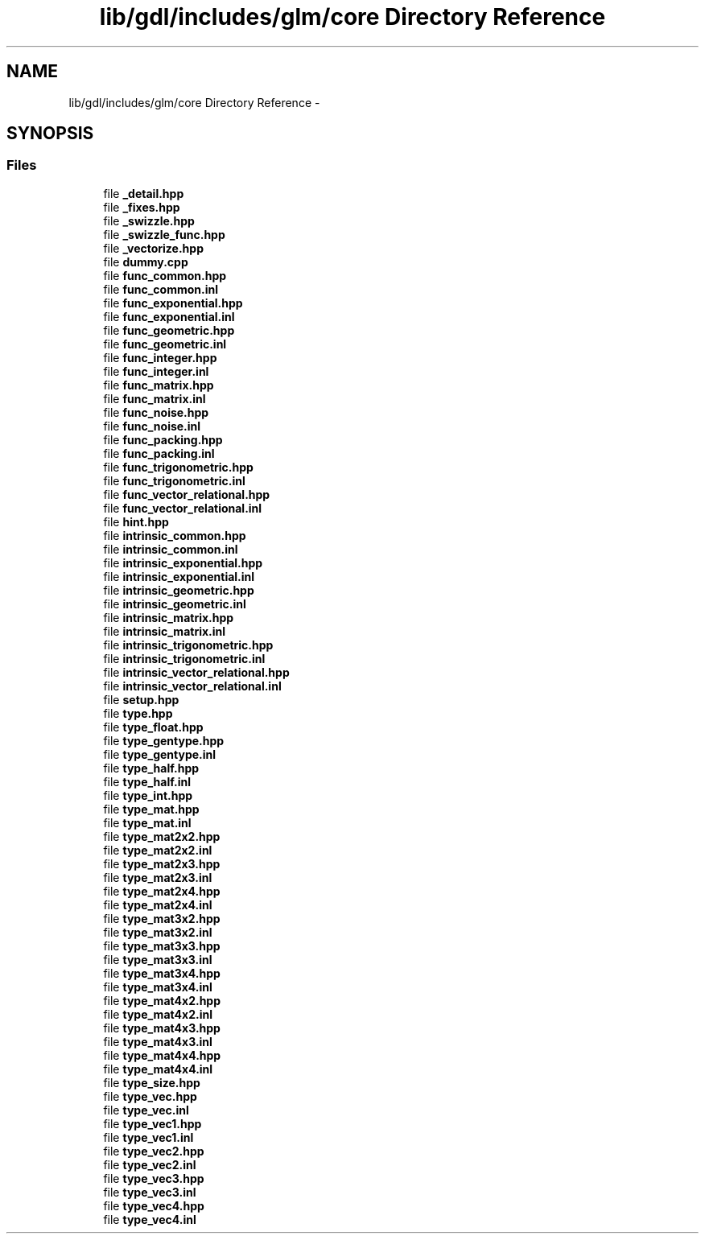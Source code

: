 .TH "lib/gdl/includes/glm/core Directory Reference" 3 "Sun Jun 7 2015" "Version 0.42" "cpp_bomberman" \" -*- nroff -*-
.ad l
.nh
.SH NAME
lib/gdl/includes/glm/core Directory Reference \- 
.SH SYNOPSIS
.br
.PP
.SS "Files"

.in +1c
.ti -1c
.RI "file \fB_detail\&.hpp\fP"
.br
.ti -1c
.RI "file \fB_fixes\&.hpp\fP"
.br
.ti -1c
.RI "file \fB_swizzle\&.hpp\fP"
.br
.ti -1c
.RI "file \fB_swizzle_func\&.hpp\fP"
.br
.ti -1c
.RI "file \fB_vectorize\&.hpp\fP"
.br
.ti -1c
.RI "file \fBdummy\&.cpp\fP"
.br
.ti -1c
.RI "file \fBfunc_common\&.hpp\fP"
.br
.ti -1c
.RI "file \fBfunc_common\&.inl\fP"
.br
.ti -1c
.RI "file \fBfunc_exponential\&.hpp\fP"
.br
.ti -1c
.RI "file \fBfunc_exponential\&.inl\fP"
.br
.ti -1c
.RI "file \fBfunc_geometric\&.hpp\fP"
.br
.ti -1c
.RI "file \fBfunc_geometric\&.inl\fP"
.br
.ti -1c
.RI "file \fBfunc_integer\&.hpp\fP"
.br
.ti -1c
.RI "file \fBfunc_integer\&.inl\fP"
.br
.ti -1c
.RI "file \fBfunc_matrix\&.hpp\fP"
.br
.ti -1c
.RI "file \fBfunc_matrix\&.inl\fP"
.br
.ti -1c
.RI "file \fBfunc_noise\&.hpp\fP"
.br
.ti -1c
.RI "file \fBfunc_noise\&.inl\fP"
.br
.ti -1c
.RI "file \fBfunc_packing\&.hpp\fP"
.br
.ti -1c
.RI "file \fBfunc_packing\&.inl\fP"
.br
.ti -1c
.RI "file \fBfunc_trigonometric\&.hpp\fP"
.br
.ti -1c
.RI "file \fBfunc_trigonometric\&.inl\fP"
.br
.ti -1c
.RI "file \fBfunc_vector_relational\&.hpp\fP"
.br
.ti -1c
.RI "file \fBfunc_vector_relational\&.inl\fP"
.br
.ti -1c
.RI "file \fBhint\&.hpp\fP"
.br
.ti -1c
.RI "file \fBintrinsic_common\&.hpp\fP"
.br
.ti -1c
.RI "file \fBintrinsic_common\&.inl\fP"
.br
.ti -1c
.RI "file \fBintrinsic_exponential\&.hpp\fP"
.br
.ti -1c
.RI "file \fBintrinsic_exponential\&.inl\fP"
.br
.ti -1c
.RI "file \fBintrinsic_geometric\&.hpp\fP"
.br
.ti -1c
.RI "file \fBintrinsic_geometric\&.inl\fP"
.br
.ti -1c
.RI "file \fBintrinsic_matrix\&.hpp\fP"
.br
.ti -1c
.RI "file \fBintrinsic_matrix\&.inl\fP"
.br
.ti -1c
.RI "file \fBintrinsic_trigonometric\&.hpp\fP"
.br
.ti -1c
.RI "file \fBintrinsic_trigonometric\&.inl\fP"
.br
.ti -1c
.RI "file \fBintrinsic_vector_relational\&.hpp\fP"
.br
.ti -1c
.RI "file \fBintrinsic_vector_relational\&.inl\fP"
.br
.ti -1c
.RI "file \fBsetup\&.hpp\fP"
.br
.ti -1c
.RI "file \fBtype\&.hpp\fP"
.br
.ti -1c
.RI "file \fBtype_float\&.hpp\fP"
.br
.ti -1c
.RI "file \fBtype_gentype\&.hpp\fP"
.br
.ti -1c
.RI "file \fBtype_gentype\&.inl\fP"
.br
.ti -1c
.RI "file \fBtype_half\&.hpp\fP"
.br
.ti -1c
.RI "file \fBtype_half\&.inl\fP"
.br
.ti -1c
.RI "file \fBtype_int\&.hpp\fP"
.br
.ti -1c
.RI "file \fBtype_mat\&.hpp\fP"
.br
.ti -1c
.RI "file \fBtype_mat\&.inl\fP"
.br
.ti -1c
.RI "file \fBtype_mat2x2\&.hpp\fP"
.br
.ti -1c
.RI "file \fBtype_mat2x2\&.inl\fP"
.br
.ti -1c
.RI "file \fBtype_mat2x3\&.hpp\fP"
.br
.ti -1c
.RI "file \fBtype_mat2x3\&.inl\fP"
.br
.ti -1c
.RI "file \fBtype_mat2x4\&.hpp\fP"
.br
.ti -1c
.RI "file \fBtype_mat2x4\&.inl\fP"
.br
.ti -1c
.RI "file \fBtype_mat3x2\&.hpp\fP"
.br
.ti -1c
.RI "file \fBtype_mat3x2\&.inl\fP"
.br
.ti -1c
.RI "file \fBtype_mat3x3\&.hpp\fP"
.br
.ti -1c
.RI "file \fBtype_mat3x3\&.inl\fP"
.br
.ti -1c
.RI "file \fBtype_mat3x4\&.hpp\fP"
.br
.ti -1c
.RI "file \fBtype_mat3x4\&.inl\fP"
.br
.ti -1c
.RI "file \fBtype_mat4x2\&.hpp\fP"
.br
.ti -1c
.RI "file \fBtype_mat4x2\&.inl\fP"
.br
.ti -1c
.RI "file \fBtype_mat4x3\&.hpp\fP"
.br
.ti -1c
.RI "file \fBtype_mat4x3\&.inl\fP"
.br
.ti -1c
.RI "file \fBtype_mat4x4\&.hpp\fP"
.br
.ti -1c
.RI "file \fBtype_mat4x4\&.inl\fP"
.br
.ti -1c
.RI "file \fBtype_size\&.hpp\fP"
.br
.ti -1c
.RI "file \fBtype_vec\&.hpp\fP"
.br
.ti -1c
.RI "file \fBtype_vec\&.inl\fP"
.br
.ti -1c
.RI "file \fBtype_vec1\&.hpp\fP"
.br
.ti -1c
.RI "file \fBtype_vec1\&.inl\fP"
.br
.ti -1c
.RI "file \fBtype_vec2\&.hpp\fP"
.br
.ti -1c
.RI "file \fBtype_vec2\&.inl\fP"
.br
.ti -1c
.RI "file \fBtype_vec3\&.hpp\fP"
.br
.ti -1c
.RI "file \fBtype_vec3\&.inl\fP"
.br
.ti -1c
.RI "file \fBtype_vec4\&.hpp\fP"
.br
.ti -1c
.RI "file \fBtype_vec4\&.inl\fP"
.br
.in -1c
